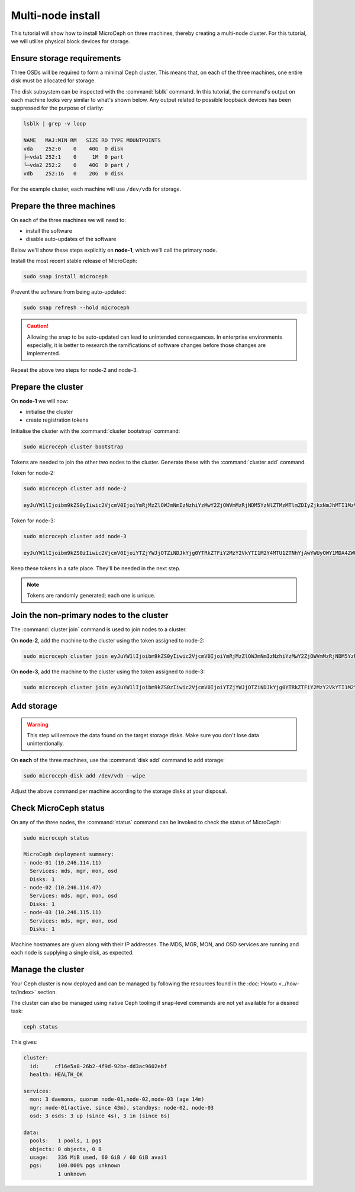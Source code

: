 ==================
Multi-node install
==================

This tutorial will show how to install MicroCeph on three machines,
thereby creating a multi-node cluster. For this tutorial, we will
utilise physical block devices for storage.

Ensure storage requirements
---------------------------

Three OSDs will be required to form a minimal Ceph cluster. This means that, on
each of the three machines, one entire disk must be allocated for storage.

The disk subsystem can be inspected with the :command:`lsblk` command. In this
tutorial, the command's output on each machine looks very similar to what's
shown below. Any output related to possible loopback devices has been
suppressed for the purpose of clarity:

.. code-block:: none

   lsblk | grep -v loop

   NAME   MAJ:MIN RM   SIZE RO TYPE MOUNTPOINTS
   vda    252:0    0    40G  0 disk
   ├─vda1 252:1    0     1M  0 part
   └─vda2 252:2    0    40G  0 part /
   vdb    252:16   0    20G  0 disk

For the example cluster, each machine will use ``/dev/vdb`` for storage.

Prepare the three machines
--------------------------

On each of the three machines we will need to:

* install the software
* disable auto-updates of the software

Below we'll show these steps explicitly on **node-1**, which we'll call the
primary node.

Install the most recent stable release of MicroCeph:

.. code-block:: none

   sudo snap install microceph

Prevent the software from being auto-updated:

.. code-block:: none

   sudo snap refresh --hold microceph

.. caution::

   Allowing the snap to be auto-updated can lead to unintended consequences. In
   enterprise environments especially, it is better to research the
   ramifications of software changes before those changes are implemented.

Repeat the above two steps for node-2 and node-3.

Prepare the cluster
-------------------

On **node-1** we will now:

* initialise the cluster
* create registration tokens

Initialise the cluster with the :command:`cluster bootstrap` command:

.. code-block:: none

   sudo microceph cluster bootstrap

Tokens are needed to join the other two nodes to the cluster. Generate these
with the :command:`cluster add` command.

Token for node-2:

.. code-block:: none

   sudo microceph cluster add node-2

   eyJuYW1lIjoibm9kZS0yIiwic2VjcmV0IjoiYmRjMzZlOWJmNmIzNzhiYzMwY2ZjOWVmMzRjNDM5YzNlZTMzMTlmZDIyZjkxNmJhMTI1MzVkZmZiMjA2MTdhNCIsImZpbmdlcnByaW50IjoiMmU0MmEzYjEwYTg1MDcwYTQ1MDcyODQxZjAyNWY5NGE0OTc4NWU5MGViMzZmZGY0ZDRmODhhOGQyYjQ0MmUyMyIsImpvaW5fYWRkcmVzc2VzIjpbIjEwLjI0Ni4xMTQuMTE6NzQ0MyJdfQ==

Token for node-3:

.. code-block:: none

   sudo microceph cluster add node-3

   eyJuYW1lIjoibm9kZS0zIiwic2VjcmV0IjoiYTZjYWJjOTZiNDJkYjg0YTRkZTFiY2MzY2VkYTI1M2Y4MTU1ZTNhYjAwYWUyOWY1MDA4ZWQzY2RmOTYzMjBmMiIsImZpbmdlcnByaW50IjoiMmU0MmEzYjEwYTg1MDcwYTQ1MDcyODQxZjAyNWY5NGE0OTc4NWU5MGViMzZmZGY0ZDRmODhhOGQyYjQ0MmUyMyIsImpvaW5fYWRkcmVzc2VzIjpbIjEwLjI0Ni4xMTQuMTE6NzQ0MyJdfQ==

Keep these tokens in a safe place. They'll be needed in the next step.

.. note::

   Tokens are randomly generated; each one is unique.

Join the non-primary nodes to the cluster
-----------------------------------------

The :command:`cluster join` command is used to join nodes to a cluster.

On **node-2**, add the machine to the cluster using the token assigned to
node-2:

.. code-block:: none

   sudo microceph cluster join eyJuYW1lIjoibm9kZS0yIiwic2VjcmV0IjoiYmRjMzZlOWJmNmIzNzhiYzMwY2ZjOWVmMzRjNDM5YzNlZTMzMTlmZDIyZjkxNmJhMTI1MzVkZmZiMjA2MTdhNCIsImZpbmdlcnByaW50IjoiMmU0MmEzYjEwYTg1MDcwYTQ1MDcyODQxZjAyNWY5NGE0OTc4NWU5MGViMzZmZGY0ZDRmODhhOGQyYjQ0MmUyMyIsImpvaW5fYWRkcmVzc2VzIjpbIjEwLjI0Ni4xMTQuMTE6NzQ0MyJdfQ==

On **node-3**, add the machine to the cluster using the token assigned to
node-3:

.. code-block:: none

   sudo microceph cluster join eyJuYW1lIjoibm9kZS0zIiwic2VjcmV0IjoiYTZjYWJjOTZiNDJkYjg0YTRkZTFiY2MzY2VkYTI1M2Y4MTU1ZTNhYjAwYWUyOWY1MDA4ZWQzY2RmOTYzMjBmMiIsImZpbmdlcnByaW50IjoiMmU0MmEzYjEwYTg1MDcwYTQ1MDcyODQxZjAyNWY5NGE0OTc4NWU5MGViMzZmZGY0ZDRmODhhOGQyYjQ0MmUyMyIsImpvaW5fYWRkcmVzc2VzIjpbIjEwLjI0Ni4xMTQuMTE6NzQ0MyJdfQ==

Add storage
-----------

.. warning::

   This step will remove the data found on the target storage disks. Make sure
   you don't lose data unintentionally.

On **each** of the three machines, use the :command:`disk add` command to add
storage:

.. code-block:: none

   sudo microceph disk add /dev/vdb --wipe

Adjust the above command per machine according to the storage disks at your
disposal.

Check MicroCeph status
----------------------

On any of the three nodes, the :command:`status` command can be invoked to
check the status of MicroCeph:

.. code-block:: none

   sudo microceph status

   MicroCeph deployment summary:
   - node-01 (10.246.114.11)
     Services: mds, mgr, mon, osd
     Disks: 1
   - node-02 (10.246.114.47)
     Services: mds, mgr, mon, osd
     Disks: 1
   - node-03 (10.246.115.11)
     Services: mds, mgr, mon, osd
     Disks: 1

Machine hostnames are given along with their IP addresses. The MDS, MGR, MON,
and OSD services are running and each node is supplying a single disk, as
expected.

Manage the cluster
------------------

Your Ceph cluster is now deployed and can be managed by following the resources
found in the :doc:`Howto <../how-to/index>` section.

The cluster can also be managed using native Ceph tooling if snap-level
commands are not yet available for a desired task:

.. code-block:: none

   ceph status

This gives:

.. code-block:: none

     cluster:
       id:     cf16e5a8-26b2-4f9d-92be-dd3ac9602ebf
       health: HEALTH_OK

     services:
       mon: 3 daemons, quorum node-01,node-02,node-03 (age 14m)
       mgr: node-01(active, since 43m), standbys: node-02, node-03
       osd: 3 osds: 3 up (since 4s), 3 in (since 6s)

     data:
       pools:   1 pools, 1 pgs
       objects: 0 objects, 0 B
       usage:   336 MiB used, 60 GiB / 60 GiB avail
       pgs:     100.000% pgs unknown
                1 unknown
